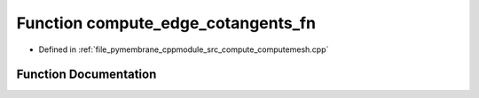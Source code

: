 .. _exhale_function_computemesh_8cpp_1a1b2181aa9b3b5c83d227f66e3d10ad99:

Function compute_edge_cotangents_fn
===================================

- Defined in :ref:`file_pymembrane_cppmodule_src_compute_computemesh.cpp`


Function Documentation
----------------------


.. doxygenfunction:: compute_edge_cotangents_fn(const int, HE_EdgeProp *, HE_VertexProp *, const HE_FaceProp *__restrict__, const bool)
   :project: pymembrane